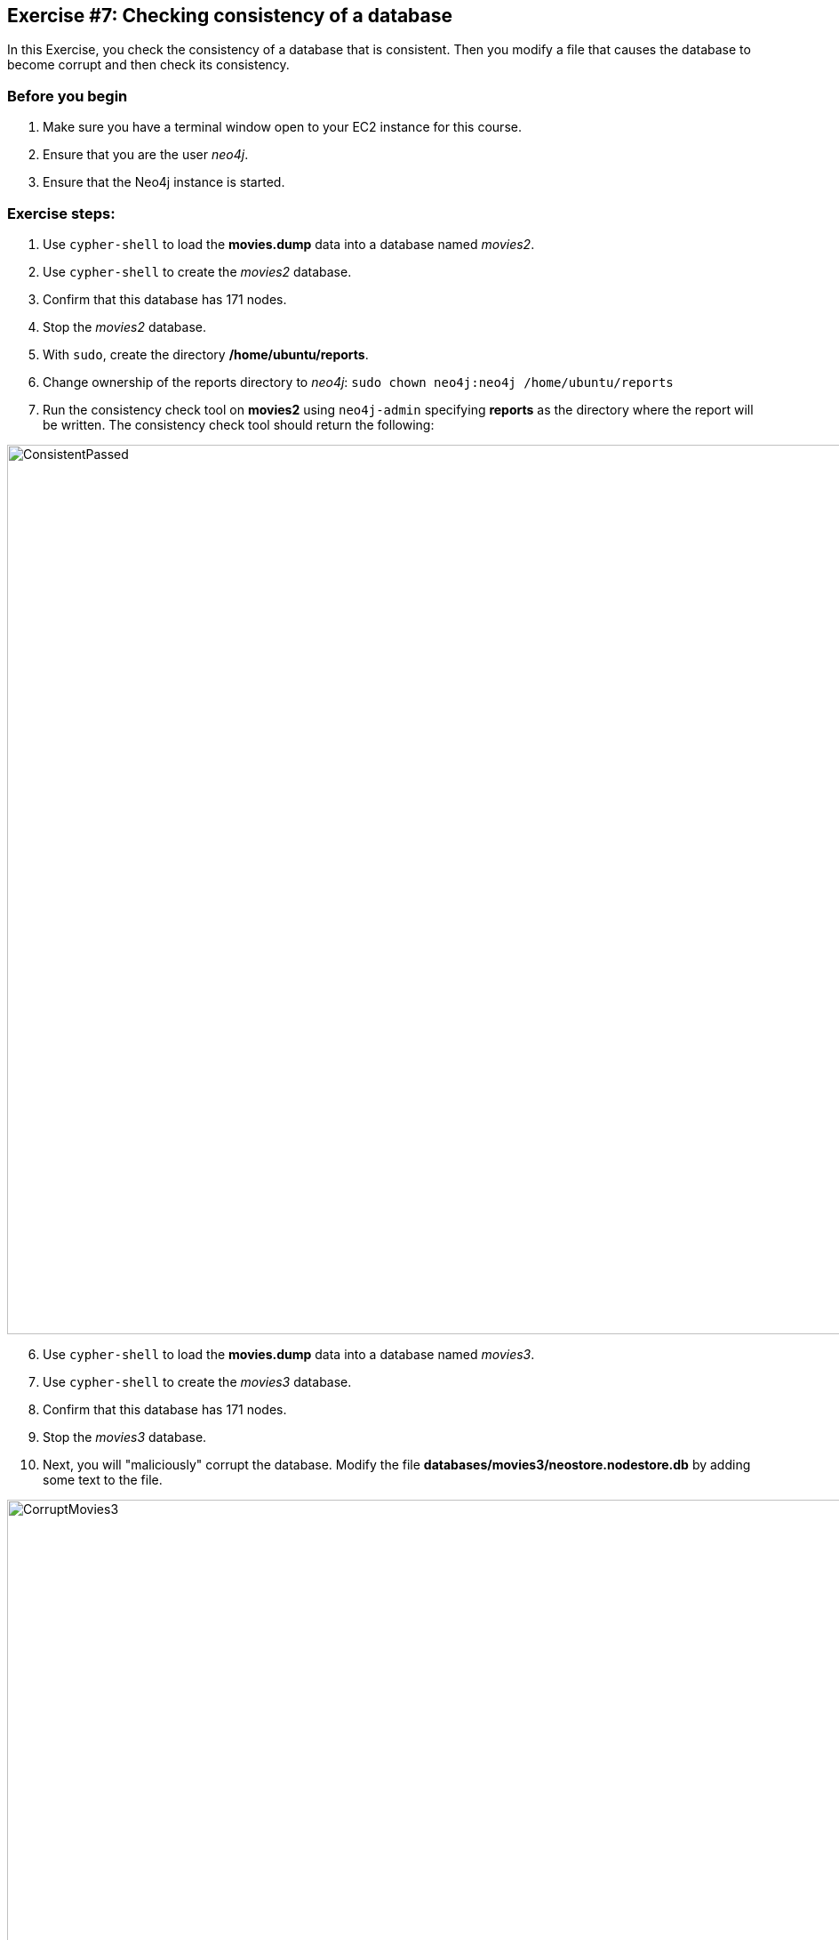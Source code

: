 
== Exercise #7: Checking consistency of a database

In this Exercise, you check the consistency of a database that is consistent. Then you modify a file that causes the database to become corrupt and then check its consistency.

=== Before you begin

. Make sure you have a terminal window open to your EC2 instance for this course.
. Ensure that you are the user _neo4j_.
. Ensure that the Neo4j instance is started.

=== Exercise steps:

. Use `cypher-shell` to load the *movies.dump* data into a database named _movies2_.
. Use `cypher-shell` to create the _movies2_ database.
. Confirm that this database has 171 nodes.
. Stop the _movies2_ database.
. With `sudo`, create the directory */home/ubuntu/reports*.
. Change ownership of the reports directory to _neo4j_:  `sudo chown neo4j:neo4j /home/ubuntu/reports`
. Run the consistency check tool on *movies2* using `neo4j-admin` specifying *reports* as the directory where the report will be written. The consistency check tool should return the following:

image::ConsistentPassed.png[ConsistentPassed,width=1000,align=center]

[start=6]
. Use `cypher-shell` to load the *movies.dump* data into a database named _movies3_.
. Use `cypher-shell` to create the _movies3_ database.
. Confirm that this database has 171 nodes.
. Stop the _movies3_ database.
. Next, you will "maliciously" corrupt the database. Modify the file *databases/movies3/neostore.nodestore.db* by adding some text to the file.

image::CorruptMovies3.png[CorruptMovies3,width=1000,align=center]

[start=11]
. Run the consistency check tool on *movies3* using `neo4j-admin` specifying */home/ubuntu/reports* as the directory where the report will be written. The consistency check tool should return something like the following:

image::Inconsistencies.png[Inconsistencies,width=1000,align=center]

[start=12]
. Use `cypher-shell` to drop the _movies3_ database.


=== Exercise summary

You have now you checked the consistency of a database that is consistent. Then you modified a file that causes the database to become corrupt and then checked its consistency.
